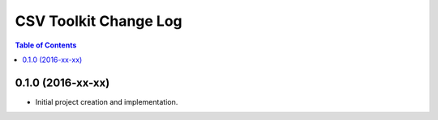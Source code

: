 **********************
CSV Toolkit Change Log
**********************

.. contents:: Table of Contents


0.1.0 (2016-xx-xx)
==================

* Initial project creation and implementation.

